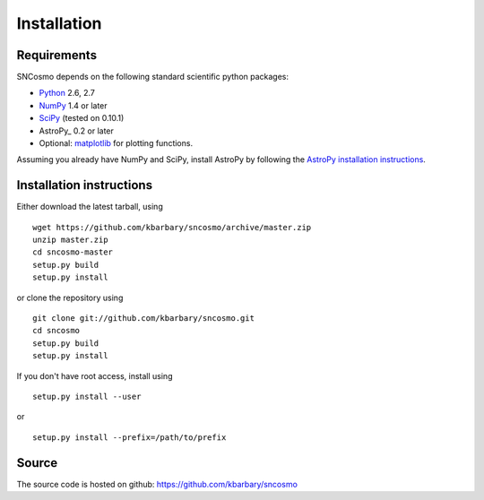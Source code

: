 Installation
============

Requirements
------------

SNCosmo depends on the following standard scientific python packages:

- `Python <http://www.python.org/>`_ 2.6, 2.7

- `NumPy <http://www.numpy.org/>`_ 1.4 or later

- `SciPy <http://www.scipy.org/>`_ (tested on 0.10.1)

- AstroPy_ 0.2 or later

- Optional: `matplotlib <http://www.matplotlib.org/>`_ for plotting functions.

Assuming you already have NumPy and SciPy, install AstroPy by
following the `AstroPy installation instructions
<http://astropy.readthedocs.org/en/latest/install.html>`_.

Installation instructions
-------------------------

Either download the latest tarball, using ::

    wget https://github.com/kbarbary/sncosmo/archive/master.zip
    unzip master.zip
    cd sncosmo-master
    setup.py build
    setup.py install

or clone the repository using ::

    git clone git://github.com/kbarbary/sncosmo.git
    cd sncosmo
    setup.py build
    setup.py install

If you don't have root access, install using ::

    setup.py install --user

or ::

    setup.py install --prefix=/path/to/prefix


Source
------

The source code is hosted on github: https://github.com/kbarbary/sncosmo
